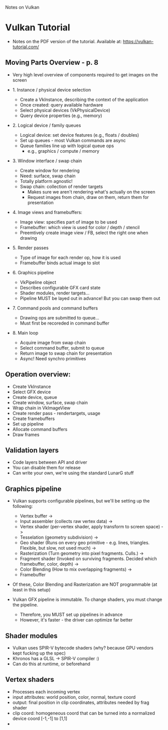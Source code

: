 Notes on Vulkan

* Vulkan Tutorial
  - Notes on the PDF version of the tutorial. Available at: https://vulkan-tutorial.com/


** Moving Parts Overview - p. 8

   - Very high level overview of components required to get images on the screen
     
   - 1. Instance / physical device selection
     
     - Create a VkInstance, describing the context of the application
     - Once created: query available hardware
     - Select physical devices (VkPhysicalDevice)
     - Query device properties (e.g., memory)

   - 2. Logical device / family queues
     
     - Logical device: set device features (e.g., floats / doubles)
     - Set up queues - most Vulkan commands are async
     - Queue families line up with logical queue ops
       - e.g., graphics / compute / memory
     

   - 3. Window interface / swap chain

     - Create window for rendering
     - Need: surface, swap chain
     - Totally platform agnostic!
     - Swap chain: collection of render targets
       - Makes sure we aren't rendering what's actually on the screen
       - Request images from chain, draw on them, return them for presentation

   - 4. Image views and framebuffers:

     - Image view: specifies part of image to be used
     - Framebuffer: which view is used for color / depth / stencil
     - Preemtively create image view / FB, select the right one when drawing

   - 5. Render passes

     - Type of image for each render op, how it is used
     - Framebuffer binds actual image to slot

   - 6. Graphics pipeline
     
     - VkPipeline object
     - Describes configurable GFX card state
     - Shader modules, render targets...
     - Pipeline MUST be layed out in advance! But you can swap them out

   - 7. Command pools and command buffers

     - Drawing ops are submitted to queue...
     - Must first be recoreded in command buffer

   - 8. Main loop

     - Acquire image from swap chain
     - Select command buffer, submit to queue
     - Return image to swap chain for presentation
     - Async! Need synchro primitives
   
** Operation overview:

   - Create VkInstance
   - Select GFX device
   - Create device, queue
   - Create window, surface, swap chain
   - Wrap chain in VkImageView
   - Create render pass - rendertargets, usage
   - Create framebuffers
   - Set up pipeline
   - Allocate command buffers
   - Draw frames

** Validation layers

   - Code layers between API and driver
   - You can disable them for release
   - Can write your own, we're using the standard LunarG stuff
** Graphics pipeline
   - Vulkan supports configurable pipelines, but we'll be setting up the following:
     
     - Vertex buffer ->
     - Input assembler (collects raw vertex data) ->
     - Vertex shader (per-vertex shader, apply transform to screen space) ->
     - Tesselation (geometry subdivision) ->
     - Geo shader (Runs on every geo primitive - e.g. lines, triangles. Flexible, but slow, not used much) ->
     - Rasterization (Turn geometry into pixel fragments. Culls.) ->
     - Fragment shader (Invoked on surviving fragments. Decided which framebuffer, color, depth) ->
     - Color Blending (How to mix overlapping fragments) ->
     - Framebuffer

   - Of these, Color Blending and Rasterization are NOT programmable (at least in this setup)
   - Vulkan GFX pipeline is immutable. To change shaders, you must change the pipeline.
     - Therefore, you MUST set up pipelines in advance
     - However, it's faster - the driver can optimize far better
       
** Shader modules
   - Vulkan uses SPIR-V bytecode shaders (why? because GPU vendors kept fucking up the spec)
   - Khronos has a GLSL -> SPIR-V compiler :)
   - Can do this at runtime, or beforehand

** Vertex shaders
   - Processes each incoming vertex
   - input attributes: world position, color, normal, texture coord
   - output: final position in clip coordinates, attributes needed by frag shader
   - clip coord: homogeneous coord that can be turned into a normalized device coord [-1,-1] to [1,1]
   - 
